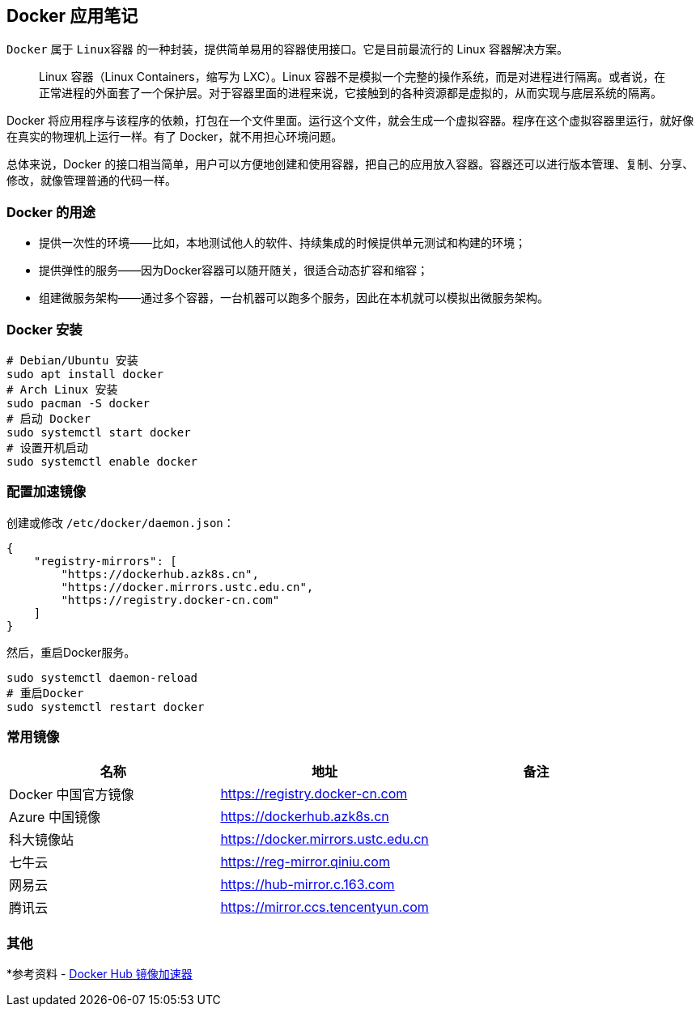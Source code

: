 == Docker 应用笔记

`Docker` 属于 `Linux容器` 的一种封装，提供简单易用的容器使用接口。它是目前最流行的 Linux 容器解决方案。

> Linux 容器（Linux Containers，缩写为 LXC）。Linux 容器不是模拟一个完整的操作系统，而是对进程进行隔离。或者说，在正常进程的外面套了一个保护层。对于容器里面的进程来说，它接触到的各种资源都是虚拟的，从而实现与底层系统的隔离。

Docker 将应用程序与该程序的依赖，打包在一个文件里面。运行这个文件，就会生成一个虚拟容器。程序在这个虚拟容器里运行，就好像在真实的物理机上运行一样。有了 Docker，就不用担心环境问题。

总体来说，Docker 的接口相当简单，用户可以方便地创建和使用容器，把自己的应用放入容器。容器还可以进行版本管理、复制、分享、修改，就像管理普通的代码一样。

=== Docker 的用途

* 提供一次性的环境——比如，本地测试他人的软件、持续集成的时候提供单元测试和构建的环境；
* 提供弹性的服务——因为Docker容器可以随开随关，很适合动态扩容和缩容；
* 组建微服务架构——通过多个容器，一台机器可以跑多个服务，因此在本机就可以模拟出微服务架构。

=== Docker 安装

[source,shell]
----
# Debian/Ubuntu 安装
sudo apt install docker
# Arch Linux 安装
sudo pacman -S docker
# 启动 Docker
sudo systemctl start docker
# 设置开机启动
sudo systemctl enable docker
----

=== 配置加速镜像

创建或修改 `/etc/docker/daemon.json`：

[source,json]
----
{
    "registry-mirrors": [
        "https://dockerhub.azk8s.cn",
        "https://docker.mirrors.ustc.edu.cn",
        "https://registry.docker-cn.com"
    ]
}
----

然后，重启Docker服务。

[source,shell]
----
sudo systemctl daemon-reload
# 重启Docker
sudo systemctl restart docker
----

=== 常用镜像

|===
|名称 |地址 |备注

|Docker 中国官方镜像
|https://registry.docker-cn.com
|

|Azure 中国镜像
|https://dockerhub.azk8s.cn
|

|科大镜像站
|https://docker.mirrors.ustc.edu.cn
|

|七牛云
|https://reg-mirror.qiniu.com
|

|网易云
|https://hub-mirror.c.163.com
|

|腾讯云
|https://mirror.ccs.tencentyun.com
|

|===

=== 其他

*参考资料 - https://segmentfault.com/a/1190000019115546[Docker Hub 镜像加速器]
